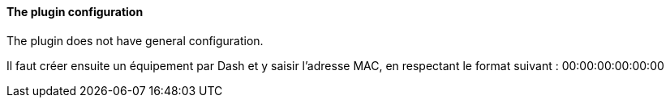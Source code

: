 ==== The plugin configuration

The plugin does not have general configuration.

Il faut créer ensuite un équipement par Dash et y saisir l'adresse MAC, en respectant le format suivant :
00:00:00:00:00:00
